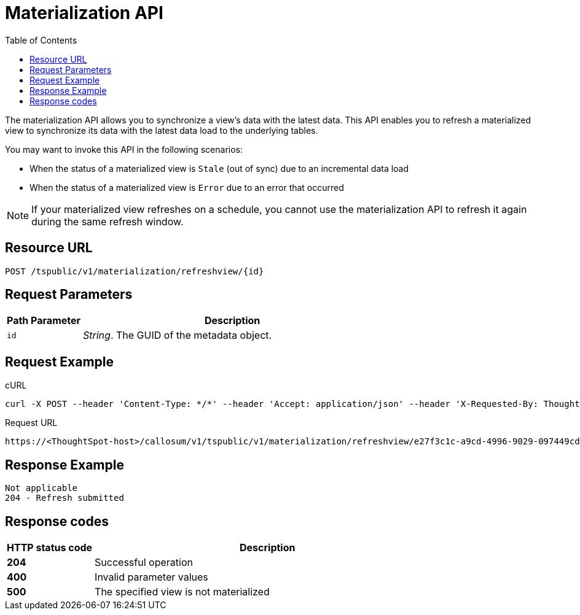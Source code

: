 = Materialization API
:toc: true
:toclevels: 1

:page-title: Materialization API
:page-pageid: materialization-api
:page-description: Materialization API allows you to refresh a materialized view

The materialization API allows you to synchronize a view's data with the latest data. This API enables you to refresh a materialized view to synchronize its data with the latest data load to the underlying tables.

You may want to invoke this API in the following scenarios:

* When the status of a materialized view is `Stale` (out of sync) due to an incremental data load
* When the status of a materialized view is `Error` due to an error that occurred

[NOTE]
====
If your materialized view refreshes on a schedule, you cannot use the materialization API to refresh it again during the same refresh window.
====

== Resource URL
----
POST /tspublic/v1/materialization/refreshview/{id}
----
== Request Parameters

[width="100%" cols="1,4"]
[options='header']
|===
|Path Parameter|Description
|`id` |__String__. The GUID of the metadata object.
|===

== Request Example

.cURL
----
curl -X POST --header 'Content-Type: */*' --header 'Accept: application/json' --header 'X-Requested-By: ThoughtSpot' 'https://<ThoughtSpot-host>/callosum/v1/tspublic/v1/materialization/refreshview/e27f3c1c-a9cd-4996-9029-097449cd6f60'
----

.Request URL
----
https://<ThoughtSpot-host>/callosum/v1/tspublic/v1/materialization/refreshview/e27f3c1c-a9cd-4996-9029-097449cd6f60
----

== Response Example

----
Not applicable
204 - Refresh submitted
----

== Response codes
[options="header", cols="1,4"]
|===
|HTTP status code|Description
|*204*|Successful operation
|*400*|Invalid parameter values
|*500*|The specified view is not materialized
|===
